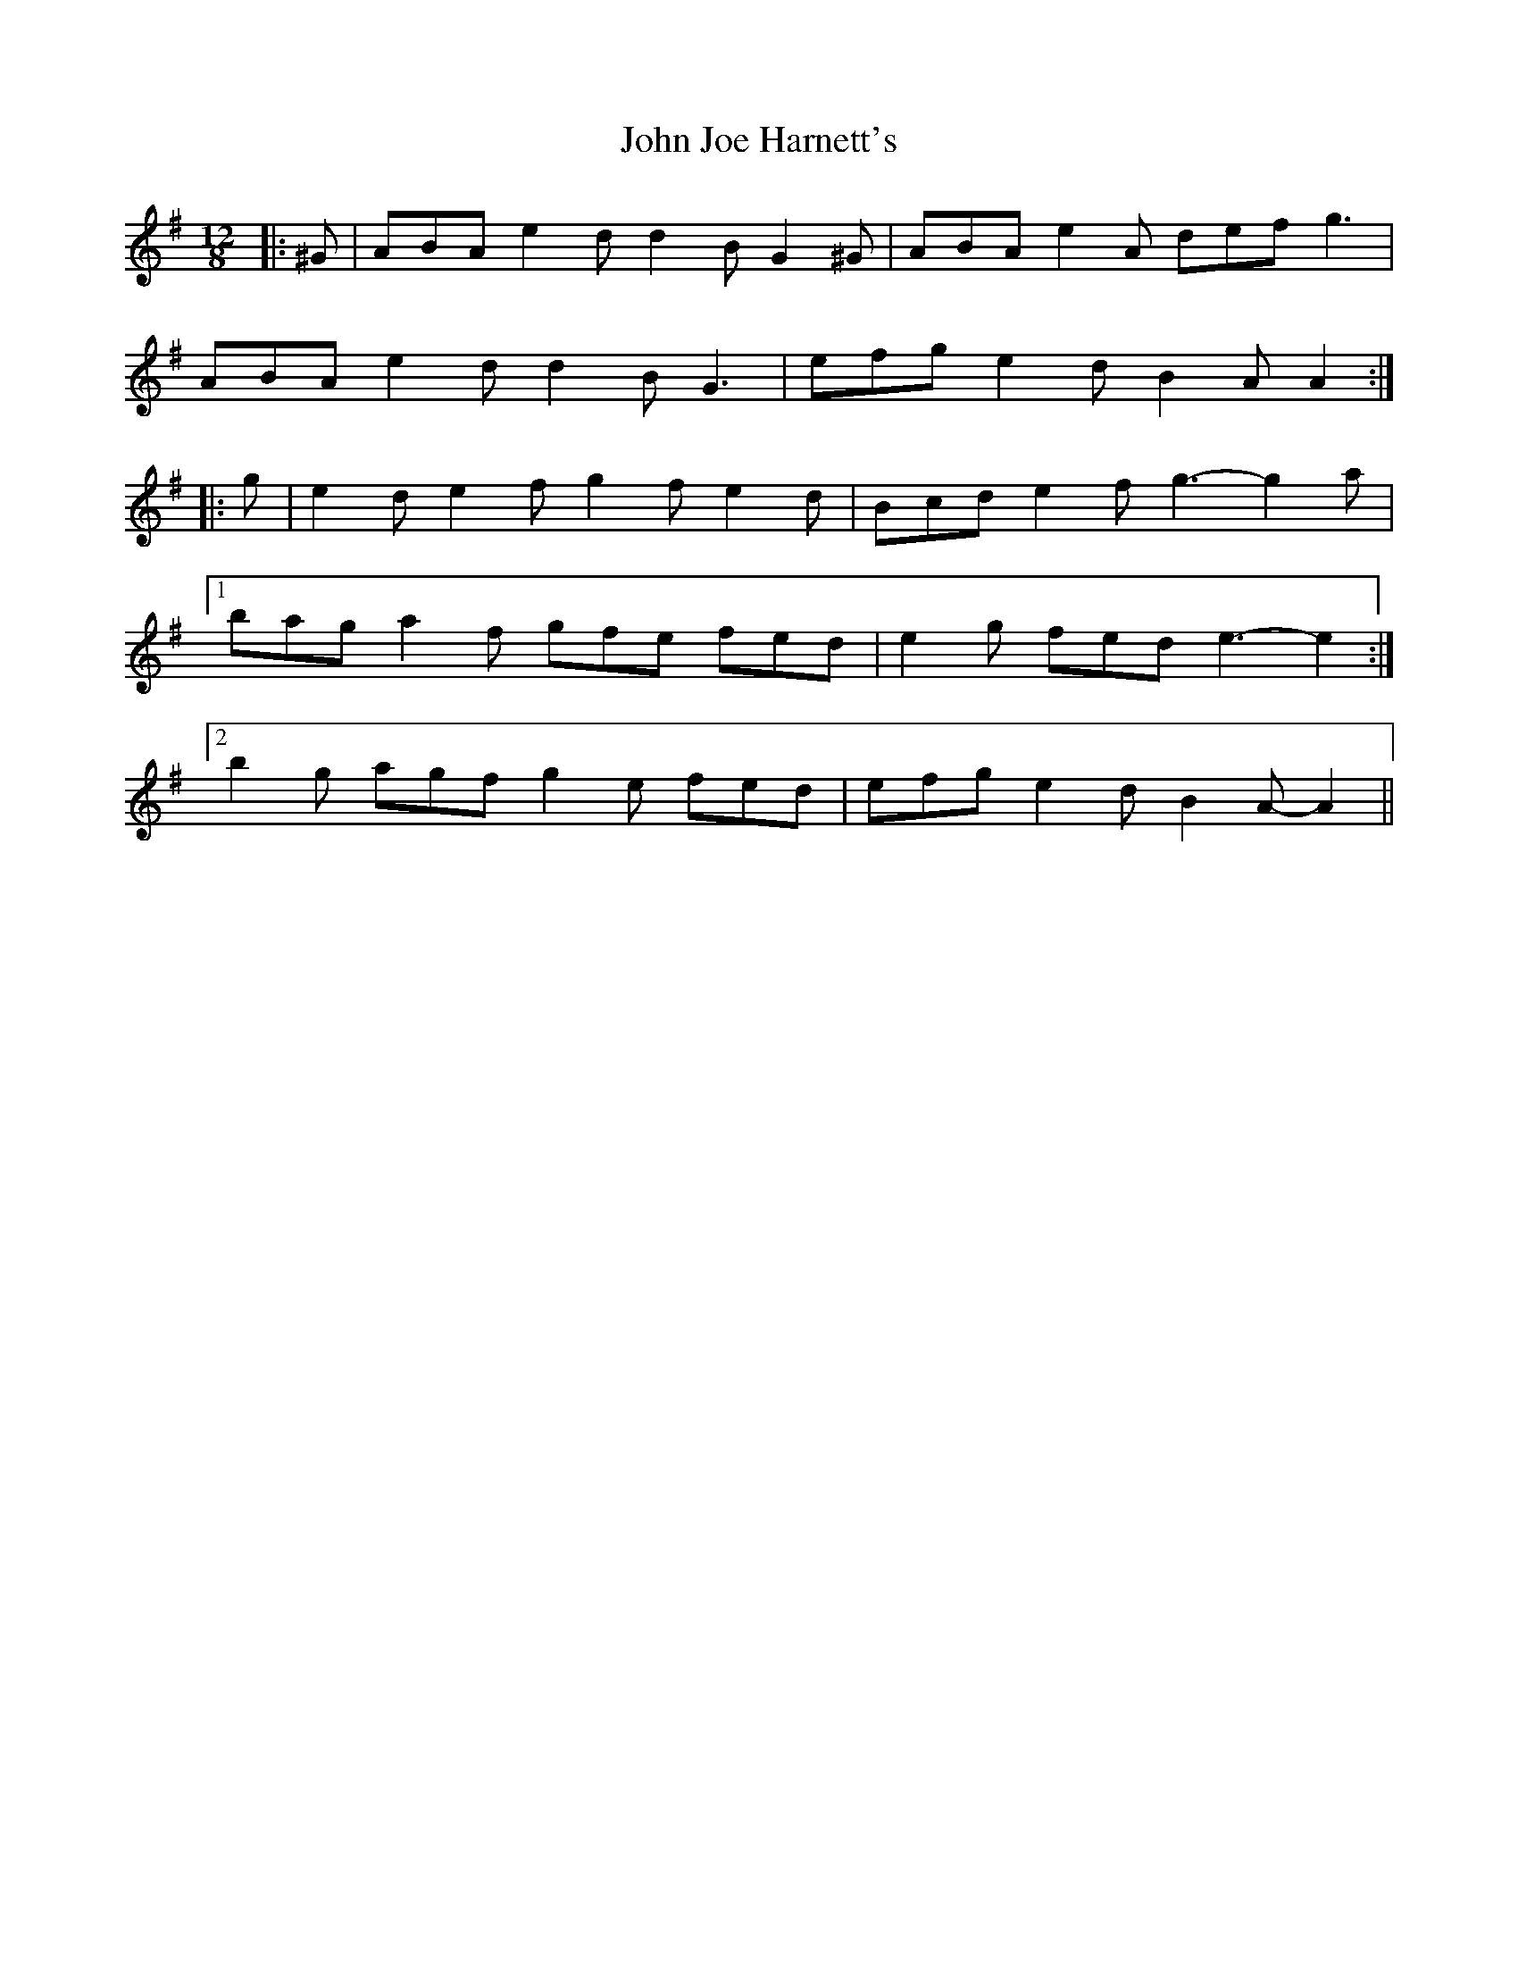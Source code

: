 X: 20448
T: John Joe Harnett's
R: slide
M: 12/8
K: Adorian
|:^G|ABA e2 d d2 B G2 ^G|ABA e2 A def g3|
ABA e2 d d2 B G3|efg e2 d B2 A A2:|
|:g|e2 d e2 f g2 f e2 d|Bcd e2 f g3- g2 a|
[1 bag a2 f gfe fed|e2 g fed e3- e2:|
[2 b2 g agf g2 e fed|efg e2 d B2 A- A2||

